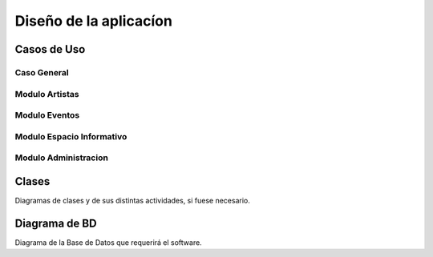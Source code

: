 Diseño de la aplicacíon
=======================

Casos de Uso
------------
Caso General
^^^^^^^^^^^^
  .. figure:: diagramas/DiagramaGeneral.png
   :align:  center


.. _referencia-a:

Modulo Artistas
^^^^^^^^^^^^^^^
.. figure:: diagramas/DiagramaArtista.png
 :align:  center


.. _referencia-e:

Modulo Eventos
^^^^^^^^^^^^^^^
.. figure:: diagramas/DiagramaEvento.png
 :align:  center

.. _referencia-i:

Modulo Espacio Informativo
^^^^^^^^^^^^^^^^^^^^^^^^^^
.. figure:: diagramas/DiagramaEspacio.png
 :align:  center


.. _referencia-ad:

Modulo Administracion
^^^^^^^^^^^^^^^^^^^^^
.. figure:: diagramas/DiagramaAdministracion.png
 :align:  center
Clases
------

Diagramas de clases y de sus distintas actividades, si fuese necesario.

Diagrama de BD
--------------

Diagrama de la Base de Datos que requerirá el software.

